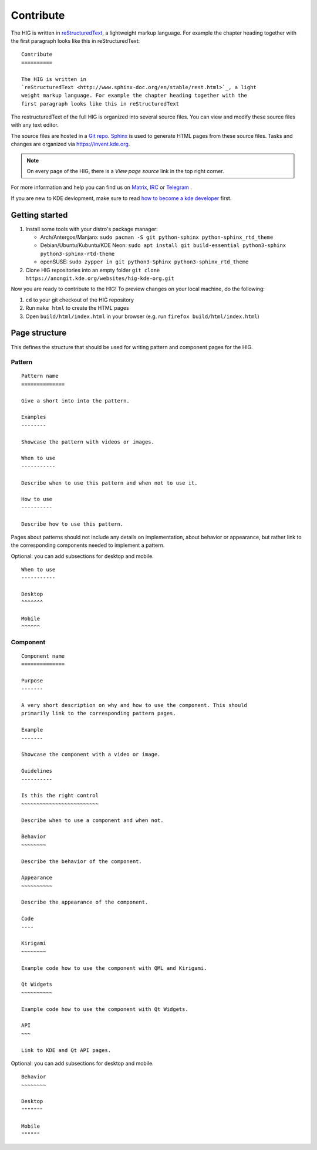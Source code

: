 Contribute
==========

The HIG is written in 
`reStructuredText <http://www.sphinx-doc.org/en/stable/rest.html>`_, a 
lightweight markup language. For example the chapter heading together with the 
first paragraph looks like this in reStructuredText::

   Contribute
   ==========

   The HIG is written in 
   `reStructuredText <http://www.sphinx-doc.org/en/stable/rest.html>`_, a light 
   weight markup language. For example the chapter heading together with the 
   first paragraph looks like this in reStructuredText

The restructuredText of the full HIG is organized into several source files. 
You can view and modify these source files with any text editor.

The source files are hosted in a 
`Git repo <https://cgit.kde.org/websites/hig-kde-org.git/>`_. 
`Sphinx <http://www.sphinx-doc.org>`_ is used to generate HTML pages from these 
source files. Tasks and changes are organized via 
`https://invent.kde.org <https://invent.kde.org/websites/hig-kde-org>`_.

.. note:: On every page of the HIG, there is a *View page source* link in the top right corner.

For more information and help you can find us on 
`Matrix <https://matrix.to/#/#kde_vdg:matrix.org>`_, 
`IRC <irc://chat.freenode.net/kde-vdg>`_ or 
`Telegram <https://telegram.me/vdgmainroom>`_
.

If you are new to KDE devlopment, make sure to read 
`how to become a kde developer 
<https://community.kde.org/Get_Involved/development>`_ first.

Getting started
---------------
#. Install some tools with your distro's package manager:

   * Arch/Antergos/Manjaro: ``sudo pacman -S git python-sphinx python-sphinx_rtd_theme``
   * Debian/Ubuntu/Kubuntu/KDE Neon: ``sudo apt install git build-essential python3-sphinx python3-sphinx-rtd-theme``
   * openSUSE: ``sudo zypper in git python3-Sphinx python3-sphinx_rtd_theme``

#. Clone HIG repositories into an empty folder
   ``git clone https://anongit.kde.org/websites/hig-kde-org.git``

Now you are ready to contribute to the HIG! To preview changes on your local
machine, do the following:

#. ``cd`` to your git checkout of the HIG repository
#. Run ``make html`` to create the HTML pages
#. Open ``build/html/index.html`` in your browser (e.g. run
   ``firefox build/html/index.html``)

Page structure
--------------

This defines the structure that should be used for writing pattern and 
component pages for the HIG.

Pattern
^^^^^^^

::
    
    Pattern name
    ==============
    
    Give a short into into the pattern.
    
    Examples
    --------
    
    Showcase the pattern with videos or images.
    
    When to use
    -----------
    
    Describe when to use this pattern and when not to use it.
    
    How to use
    ----------
    
    Describe how to use this pattern.
    
Pages about patterns should not include any details on implementation, about 
behavior or appearance, but rather link to the corresponding components needed 
to implement a pattern.

Optional: you can add subsections for desktop and mobile.

::

    When to use
    -----------
    
    Desktop
    ^^^^^^^
    
    Mobile
    ^^^^^^

Component
^^^^^^^^^

::

    Component name
    ==============

    Purpose
    -------
    
    A very short description on why and how to use the component. This should 
    primarily link to the corresponding pattern pages.
    
    Example
    -------
    
    Showcase the component with a video or image.
    
    Guidelines
    ----------

    Is this the right control
    ~~~~~~~~~~~~~~~~~~~~~~~~~
    
    Describe when to use a component and when not.
    
    Behavior
    ~~~~~~~~
    
    Describe the behavior of the component.
    
    Appearance
    ~~~~~~~~~~

    Describe the appearance of the component.
    
    Code
    ----
    
    Kirigami
    ~~~~~~~~
    
    Example code how to use the component with QML and Kirigami.
    
    Qt Widgets
    ~~~~~~~~~~
    
    Example code how to use the component with Qt Widgets.
    
    API
    ~~~
    
    Link to KDE and Qt API pages.
    
Optional: you can add subsections for desktop and mobile.

::

    Behavior
    ~~~~~~~~
    
    Desktop
    """""""
    
    Mobile
    """"""
